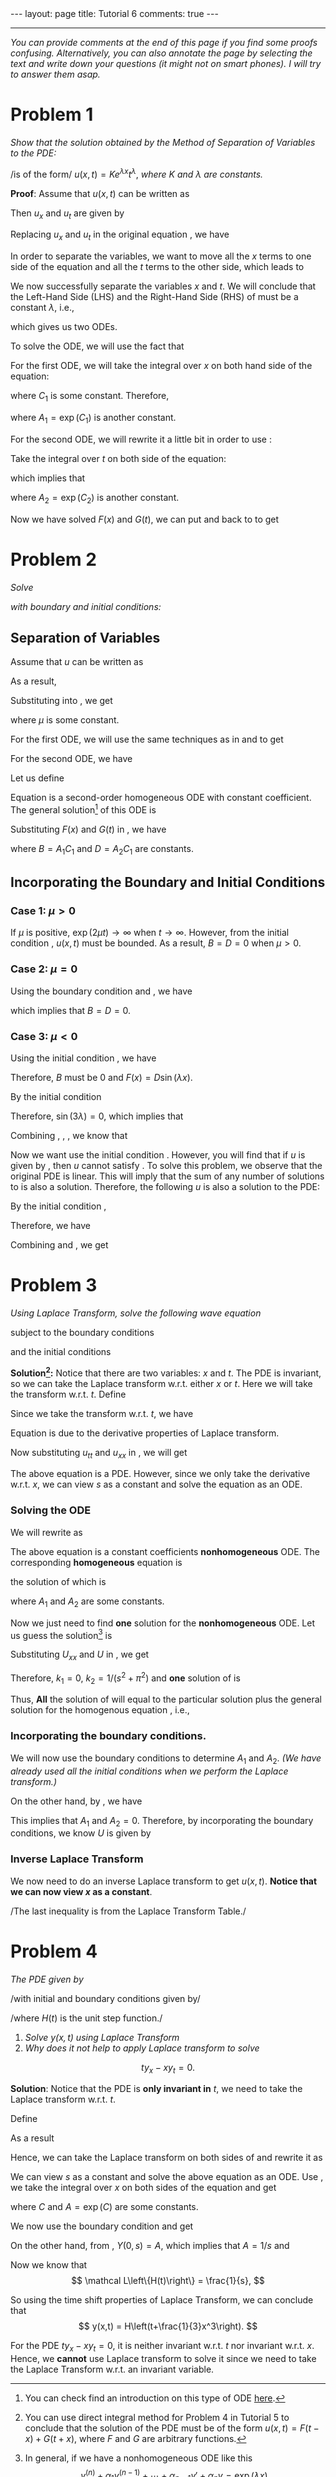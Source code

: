 #+OPTIONS:   H:4 num:nil toc:nil author:nil timestamp:nil tex:t 
#+BEGIN_HTML
---
layout: page
title: Tutorial 6
comments: true
---
#+END_HTML
-----

/You can provide comments at the end of this page if you find some proofs confusing. Alternatively, you can also annotate the page by selecting the text and write down your questions (it might not on smart phones). I will try to answer them asap./

* Problem 1
/Show that the solution obtained by the Method of Separation of Variables to the PDE:/

\begin{align}
\label{eq:pde1}
u_x = t u_t
\end{align}
/is of the form/ $u(x,t)=K e^{\lambda x}t^\lambda$, /where/ $K$ /and/ $\lambda$ /are constants./

*Proof*: Assume that $u(x,t)$ can be written as 
\begin{align}
\label{eq:u1}
u(x,t) = F(x)G(t).
\end{align}

Then $u_x$ and $u_t$ are given by
\begin{align}
\label{eq:u1a}
u_x = F'(x) G(t),\,u_t = F(x)G'(t).
\end{align}

Replacing $u_x$ and $u_t$ in the original equation \eqref{eq:pde1}, we have

\begin{align}
\label{eq:pde1a}
F'(x) G(t) = t F(x) G'(t).
\end{align}

In order to separate the variables, we want to move all the $x$ terms to one side of the equation and all the $t$ terms to the other side, which leads to

\begin{align}
\label{eq:pde1b}
\frac{F'(x)}{F(x)} = \frac{tG'(t)}{G(t)}.
\end{align}

We now successfully separate the variables $x$ and $t$. We will conclude that the Left-Hand Side (LHS) and the Right-Hand Side (RHS) of \eqref{eq:pde1b} must be a constant $\lambda$, i.e.,
\begin{align}
\label{eq:pde1c}
\frac{F'(x)}{F(x)} =\lambda, \,\frac{tG'(t)}{G(t)}=\lambda,
\end{align}
which gives us two ODEs.

To solve the ODE, we will use the fact that
\begin{align}
\label{eq:chainrule}
\frac{d \log y}{dx} = \frac{d\log y}{dy}\times \frac{dy}{dx} = \frac{1}{y} \times y' = \frac{y'}{y}.
\end{align}

For the first ODE, we will take the integral over $x$ on both hand side of the equation:
\begin{align}
\label{eq:ode1}
\log(F(x))=\int{\frac{F'(x)}{F(x)} dx} = \int{\lambda dx} = \lambda x + C_1,
\end{align}
where $C_1$ is some constant. Therefore,
\begin{align}
\label{eq:ode1a}
F(x) = \exp\left(\lambda x + C_1\right) = \exp(C_1) \exp(\lambda x) = A_1 \exp(\lambda x),
\end{align}
where $A_1 = \exp(C_1)$ is another constant.

For the second ODE, we will rewrite it a little bit in order to use \eqref{eq:chainrule}: 
\begin{align}
\label{eq:ode2}
\frac{tG'(t)}{G(t)}=\lambda \Rightarrow \frac{G'(t)}{G(t)}=\frac{\lambda}{t}.
\end{align}
Take the integral over $t$ on both side of the equation:
\begin{align}
\label{eq:ode2a}
\log(G(t)) = \int \frac{G'(t)}{G(t)} dt=\int \frac{\lambda}{t} dt = \lambda\log t+C_2,
\end{align}
which implies that
\begin{align}
\label{eq:ode2b}
G(t) = \exp(\lambda \log t + C_2) = \exp(C_2) \left[\exp(\log t)\right]^\lambda = A_2 t^\lambda,
\end{align}
where $A_2 = \exp (C_2)$ is another constant.

Now we have solved $F(x)$ and $G(t)$, we can put \eqref{eq:ode1a} and \eqref{eq:ode2b} back to \eqref{eq:u1} to get
\begin{align}
\label{eq:u1b}
u(x,t) = F(x)G(t) = K \exp(\lambda x) t^\lambda.
\end{align}
* Problem 2
/Solve/ 
\begin{align}
\label{eq:pde2}
u_t = 2 u_{xx}, \, x\in(0,3), \,t\in (0,\infty),
\end{align}
 /with boundary and initial conditions:/
\begin{align}
u(0,t)& = 0 \label{eq:init2a}\\
u(3,t)& = 0 \label{eq:init2b}\\
u(x,0)& = 5\sin(4\pi x) -3\sin(8\pi x) +2\sin(10\pi x)\label{eq:init2c}\\
|u(x,t)|& < M \text{ for all }x\in(0,3),\,t\in(0,\infty)\label{eq:init2d}
\end{align}

** Separation of Variables
Assume that $u$ can be written as
\begin{align}
\label{eq:u2}
u(x,t) = F(x)G(t).
\end{align}
As a result,
\begin{align}
\label{eq:u2a}
u_t = F(x)G'(t),\,u_{xx}=F''(x)G(t).
\end{align}
Substituting \eqref{eq:u2a} into \eqref{eq:pde2}, we get
\begin{align}
\label{eq:pde2a}
F(x)G'(t) = 2F''(x) G(t)\Rightarrow \frac{G'(t)}{2G(t)}=\frac{F''(x)}{F(x)} = \mu,
\end{align}
where $\mu$ is some constant.

For the first ODE, we will use the same techniques as in \eqref{eq:ode1} and \eqref{eq:ode1a} to get
\begin{align}
\label{eq:ode21}
G(t) = C_1 \exp(2\mu t).
\end{align}

For the second ODE, we have
\begin{align}
\label{eq:ode22}
F''(x) -\mu F(x) = 0.
\end{align}

Let us define
\begin{align}
\label{eq:lambdadef}
\lambda \triangleq \sqrt{|\mu|}.
\end{align}


Equation \eqref{eq:ode22} is a second-order homogeneous ODE with constant coefficient. The general solution[fn:1] of this ODE is
\begin{align}
\label{eq:ode22a}
F(x) = \begin{cases}
A_1\cos(\lambda x) + A_2 \sin(\lambda x)& \mu < 0\\
A_1\exp(\lambda x) + A_2 \exp(-\lambda x)& \mu > 0\\
A_1 + A_2  x& \mu = 0\\
\end{cases}
\end{align}

Substituting $F(x)$ and $G(t)$ in \eqref{eq:u2}, we have
\begin{align}
\label{eq:u2general}
u(x,t) = \begin{cases}
\left[B\cos(\lambda x) + D \sin(\lambda x)\right]\exp(2\mu t)& \mu < 0\\
\left[B\exp(\lambda x) + D \exp(-\lambda x)\right]\exp(2\mu t)& \mu > 0\\
B + D  x& \mu = 0\\
\end{cases}
\end{align}
where $B=A_1C_1$ and $D = A_2C_1$ are constants.
** Incorporating the Boundary and Initial Conditions
*** Case 1: $\mu > 0$
   If $\mu$ is positive, $\exp(2\mu t)\rightarrow\infty$ when $t\rightarrow \infty$. However, from the initial condition \eqref{eq:init2d}, $u(x,t)$ must be bounded. As a result, $B = D = 0$ when $\mu > 0$.

*** Case 2: $\mu = 0$
Using the boundary condition \eqref{eq:init2a} and \eqref{eq:init2b}, we have
\begin{align}
0 &= u(0,t) = B + D \times 0, \\
0 &=u(3,t) = B + D\times 3.
\end{align}
which implies that $B = D = 0$.

*** Case 3: $\mu < 0$
Using the initial condition \eqref{eq:init2a}, we have
\begin{align}
\label{eq:ode22b}
0 = u(0,t) = F(0) G(t) = (B \cos 0 + D \sin 0) G(t) = B G(t).
\end{align}
Therefore, $B$ must be $0$ and $F(x) = D \sin (\lambda x)$.

By the initial condition \eqref{eq:init2b}
\begin{align}
\label{eq:ode22c}
0 = u(3,t) = F(3)G(t) = D \sin (3\lambda) G(t).
\end{align}
Therefore, $\sin(3\lambda) = 0$, which implies that
\begin{align}
\label{eq:lambda}
3\lambda = n\pi\Rightarrow\lambda = n\pi /3.
\end{align}

Combining \eqref{eq:lambda}, \eqref{eq:ode22a}, \eqref{eq:ode21}, we know that
\begin{align}
\label{eq:u2b}
u(x,t) = D_n \sin \left(\frac{n\pi}{3}x\right)\exp\left(-\frac{2\pi^2}{9}n^2 t\right).
\end{align}

Now we want use the initial condition \eqref{eq:init2c}. However, you will find that if $u$ is given by \eqref{eq:u2b}, then $u$ cannot satisfy \eqref{eq:init2c}. To solve this problem, we observe that the original PDE is linear. This will imply that the sum of any number of solutions to \eqref{eq:pde2} is also a solution. Therefore, the following $u$ is also a solution to the PDE:
\begin{align}
\label{eq:u2c}
u(x,t) = \sum_{n=1}^\infty D_n \sin \left(\frac{n\pi}{3}x\right)\exp\left(-\frac{2\pi^2}{9}n^2 t\right).
\end{align}

By the initial condition \eqref{eq:init2c},
\begin{align}
\label{eq:u2d}
u(x,0)&= 5\sin(4\pi x) -3\sin(8\pi x) +2\sin(10\pi x) \\
&= \sum_{n=1}^\infty D_n \sin \left(\frac{n\pi}{3}x\right).\nonumber
\end{align}
Therefore, we have
\begin{align}
\label{eq:u2e}
D_{12}=5,\,D_{24}=-3,\,D_{30}=2,\,D_n = 0 \text{ otherwise}.
\end{align}

Combining \eqref{eq:u2c} and \eqref{eq:u2e}, we get
\begin{align}
u(x,t)&= 5\sin(4\pi x)\exp(-32\pi^2t) -3\sin(8\pi x)\exp(-128\pi^2t)\nonumber \\
&+2\sin(10\pi x) \exp(-200\pi^2t)
\end{align}
* Problem 3
/Using Laplace Transform, solve the following wave equation/
\begin{align}
\label{eq:pde3}
u_{tt} = u_{xx},\,x\in(0,1),\,t\in(0,\infty),
\end{align}
subject to the boundary conditions
\begin{align}
u(0,t) &= 0,\label{eq:init3a}\\
u(1,t) &= 0,\label{eq:init3b}\\
\end{align}
and the initial conditions
\begin{align}
u(x,0)&=0,\label{eq:init3c}\\
u_t(x,0)&=\sin(\pi x)\label{eq:init3d}.
\end{align}

*Solution[fn:2]:* Notice that there are two variables: $x$ and $t$. The PDE is invariant, so we can take the Laplace transform w.r.t. either $x$ or $t$. Here we will take the transform w.r.t. $t$. Define
\begin{align}
\label{eq:u3}
U(x,s) = \int_0^\infty u(x,t)\exp(-st)dt.
\end{align}

Since we take the transform w.r.t. $t$, we have
\begin{align}
\label{eq:laplace3utt}
\int_0^\infty u_{tt}(x,t)\exp(-st)dt &= s^2 U(x,s)-su(x,0)-u_t(x,0)\\
&=s^2 U(x,s)-s\times 0-\sin(\pi x),\\
\label{eq:laplace3uxx}
\int_0^\infty u_{xx}(x,t)\exp(-st)dt &=  U_{xx}(x,s).
\end{align}
Equation \eqref{eq:laplace3utt} is due to the derivative properties of Laplace transform.

Now substituting $u_{tt}$ and $u_{xx}$ in \eqref{eq:pde3}, we will get
\begin{align}
\label{eq:pde3a}
s^2 U(x,s)-\sin(\pi x) = U_{xx}(x,s).
\end{align}

The above equation is a PDE. However, since we only take the derivative w.r.t. $x$, we can view $s$ as a constant and solve the equation as an ODE. 

*** Solving the ODE \eqref{eq:pde3a}
We will rewrite \eqref{eq:pde3a} as
\begin{align}
\label{eq:pde3b}
U_{xx} - s^2 U = -\sin(\pi x).
\end{align}
The above equation is a constant coefficients *nonhomogeneous* ODE. The corresponding *homogeneous* equation is
\begin{align}
\label{eq:pde3homo}
U_{xx} - s^2 U = 0,
\end{align}
the solution of which is
\begin{align}
\label{eq:pde3homosoln}
U = A_1 \exp(sx) + A_2 \exp(-sx),
\end{align}
where $A_1$ and $A_2$ are some constants.

Now we just need to find *one* solution for the *nonhomogeneous* ODE. Let us guess the solution[fn:3] is 
\begin{align}
\label{eq:pde3particularsolution}
U = k_1 \cos(\pi x) + k_2 \sin (\pi x).
\end{align}
Substituting $U_{xx}$ and $U$ in \eqref{eq:pde3b}, we get
\begin{align}
\label{eq:pde3nonhomo}
k_1(-\pi^2-s^2)\cos(\pi x) +k_2(-\pi^2-s^2)\sin(\pi x) =- \sin(\pi x).
\end{align}
Therefore, $k_1 = 0$, $k_2 = 1/(s^2+\pi^2)$ and *one* solution of \eqref{eq:pde3b} is
\begin{align}
\label{eq:pde3soln}
U = \frac{1}{s^2+\pi^2}\sin(\pi x).
\end{align}
Thus, *All* the solution of \eqref{eq:pde3b} will equal to the particular solution \eqref{eq:pde3soln} plus the general solution for the homogenous equation \eqref{eq:pde3homosoln}, i.e.,
\begin{align}
\label{eq:pde3allsolution}
U = \frac{1}{s^2+\pi^2}\sin(\pi x) + A_1 \exp(sx) + A_2 \exp(-sx).
\end{align}

*** Incorporating the boundary conditions.

We will now use the boundary conditions to determine $A_1$ and $A_2$. /(We have already used all the initial conditions when we perform the Laplace transform.)/

\begin{align}
u(0,t) = 0&\Rightarrow U(0,s)=\int_{0}^\infty u(0,t)\exp(-st)dt = 0,\\
u(1,t) = 0&\Rightarrow U(1,s)=\int_{0}^\infty u(1,t)\exp(-st)dt = 0.\\
\end{align}

On the other hand, by \eqref{eq:pde3allsolution}, we have
\begin{align}
0&= U(0,s)= 0 + A_1 + A_2,\\
0&= U(1,s)= 0 + A_1\exp(s) + A_2\exp(-s).\\
\end{align}
This implies that $A_1$ and $A_2 = 0$. Therefore, by incorporating the boundary conditions, we know $U$ is given by
\begin{align}
\label{eq:pde3solna}
U(x,s) = \frac{1}{s^2+\pi^2}\sin(\pi x).
\end{align}

*** Inverse Laplace Transform
We now need to do an inverse Laplace transform to get $u(x,t)$. *Notice that we can now view $x$ as a constant*.

\begin{align}
\label{eq:inverselt3}
u(x,t)&=\mathcal L^{-1}\left\{\frac{1}{s^2+\pi^2}\sin(\pi x)\right\} \\
&= \pi^{-1}\sin(\pi x)\mathcal L^{-1}\left\{\frac{\pi}{s^2+\pi^2}\right\} = \pi^{-1}\sin(\pi x)\sin(\pi t).\nonumber
\end{align}
/The last inequality is from the Laplace Transform Table./
* Problem 4
/The PDE given by/
\begin{align}
\label{eq:pde4}
y_x - x^2y_t = 0,
\end{align}
/with initial and boundary conditions given by/
\begin{align}
y(x,0)&=0, \label{eq:init4a}\\
y(0,t)&=H(t), \label{eq:init4b}\\
\end{align}
/where $H(t)$ is the unit step function./

1. /Solve $y(x,t)$ using Laplace Transform/
2. /Why does it not help to apply Laplace transform to solve/
\[
ty_x - x y_t = 0.
\]

*Solution*: Notice that the PDE \eqref{eq:pde4} is *only invariant in* $t$, we need to take the Laplace transform w.r.t. $t$.

Define
\begin{align}
\label{eq:lt4}
Y(x,s) = \int_0^\infty y(x,t)\exp(-st)dt.
\end{align}

As a result
\begin{align}
\label{eq:lt4a}
\int_0^\infty y_x(x,t)\exp(-st)dt &= Y_x(x,s)\\
\int_0^\infty x^2y_t(x,t)\exp(-st)dt &= x^2\left[sY(x,s)-y(x,0)\right]=x^2sY(x,s)
\end{align}

Hence, we can take the Laplace transform on both sides of \eqref{eq:pde4} and rewrite it as
\begin{align}
\label{eq:ode4}
Y_x - x^2 s Y = 0\Rightarrow \frac{Y_x}{Y} =x^2s.
\end{align}

We can view $s$ as a constant and solve the above equation as an ODE. Use \eqref{eq:chainrule}, we take the integral over $x$ on both sides of the equation and get
\begin{align}
\label{eq:ode4a}
\int \frac{Y_x}{Y}dx =\int x^2s dx\Rightarrow \log(Y) = \frac{1}{3}x^3s+C\Rightarrow Y = A \exp\left(\frac{1}{3}x^3s\right),
\end{align}
where $C$ and $A=\exp(C)$ are some constants.

We now use the boundary condition \eqref{eq:init4b} and get
\begin{align}
\label{eq:boundary4}
Y(0,s) = \int_0^\infty H(t) \exp(-st)dt = \frac{1}{s}.\\
\end{align}

On the other hand, from \eqref{eq:ode4a}, $Y(0,s) = A$, which implies that $A = 1/s$ and
\begin{align}
\label{eq:ode4b}
Y(x,s) = \frac{1}{s}\exp\left(\frac{1}{3}x^3s\right).
\end{align}

Now we know that 
\[
\mathcal L\left\{H(t)\right\} = \frac{1}{s},
\]

So using the time shift properties of Laplace Transform, we can conclude that
\[
y(x,t) = H\left(t+\frac{1}{3}x^3\right).
\]
 
For the PDE $ty_x - xy_t = 0$, it is neither invariant w.r.t. $t$ nor invariant w.r.t. $x$. Hence, we *cannot* use Laplace transform to solve it since we need to take the Laplace Transform w.r.t. an invariant variable.

[fn:1] You can check find an introduction on this type of ODE [[https://en.wikipedia.org/wiki/Linear_differential_equation#Homogeneous_equations_with_constant_coefficients][here]].
[fn:2] You can use direct integral method for Problem 4 in Tutorial 5 to conclude that the solution of the PDE must be of the form $u(x,t) = F(t-x) + G(t+x)$, where $F$ and $G$ are arbitrary functions.
[fn:3] In general, if we have a nonhomogeneous ODE like this
\[y^{(n)}+\alpha_1 y^{(n-1)}+\cdots+\alpha_{n-1}y'+\alpha_n y = \exp(\lambda x), \]
we should guess a particular solution is of the form $y = k\exp(\lambda x)$, where $k$ is a constant.
